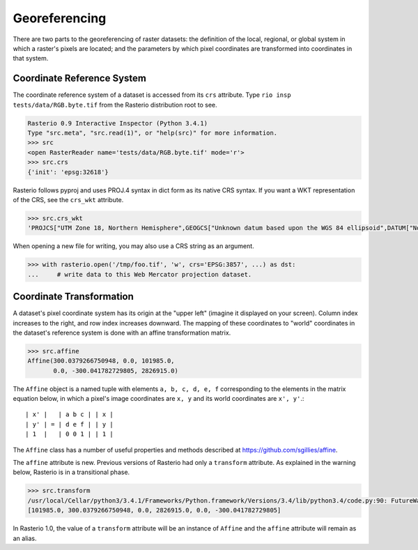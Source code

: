 Georeferencing
**************

There are two parts to the georeferencing of raster datasets: the definition
of the local, regional, or global system in which a raster's pixels are
located; and the parameters by which pixel coordinates are transformed into
coordinates in that system.

Coordinate Reference System
---------------------------

The coordinate reference system of a dataset is accessed from its ``crs``
attribute. Type ``rio insp tests/data/RGB.byte.tif`` from the 
Rasterio distribution root to see.

.. code-block:: pycon

    Rasterio 0.9 Interactive Inspector (Python 3.4.1)
    Type "src.meta", "src.read(1)", or "help(src)" for more information.
    >>> src
    <open RasterReader name='tests/data/RGB.byte.tif' mode='r'>
    >>> src.crs
    {'init': 'epsg:32618'}

Rasterio follows pyproj and uses PROJ.4 syntax in dict form as its native
CRS syntax. If you want a WKT representation of the CRS, see the ``crs_wkt``
attribute.

.. code-block:: pycon

    >>> src.crs_wkt
    'PROJCS["UTM Zone 18, Northern Hemisphere",GEOGCS["Unknown datum based upon the WGS 84 ellipsoid",DATUM["Not_specified_based_on_WGS_84_spheroid",SPHEROID["WGS 84",6378137,298.257223563,AUTHORITY["EPSG","7030"]]],PRIMEM["Greenwich",0],UNIT["degree",0.0174532925199433],AUTHORITY["EPSG","4326"]],PROJECTION["Transverse_Mercator"],PARAMETER["latitude_of_origin",0],PARAMETER["central_meridian",-75],PARAMETER["scale_factor",0.9996],PARAMETER["false_easting",500000],PARAMETER["false_northing",0],UNIT["metre",1,AUTHORITY["EPSG","9001"]],AUTHORITY["EPSG","32618"]]'

When opening a new file for writing, you may also use a CRS string as an
argument.

.. code-block:: pycon

   >>> with rasterio.open('/tmp/foo.tif', 'w', crs='EPSG:3857', ...) as dst:
   ...     # write data to this Web Mercator projection dataset.

Coordinate Transformation
-------------------------

A dataset's pixel coordinate system has its origin at the "upper left" (imagine
it displayed on your screen). Column index increases to the right, and row 
index increases downward. The mapping of these coordinates to "world"
coordinates in the dataset's reference system is done with an affine
transformation matrix.

.. code-block:: pycon

    >>> src.affine
    Affine(300.0379266750948, 0.0, 101985.0,
           0.0, -300.041782729805, 2826915.0)

The ``Affine`` object is a named tuple with elements ``a, b, c, d, e, f``
corresponding to the elements in the matrix equation below, in which 
a pixel's image coordinates are ``x, y`` and its world coordinates are
``x', y'``.::

    | x' |   | a b c | | x |
    | y' | = | d e f | | y |
    | 1  |   | 0 0 1 | | 1 |

The ``Affine`` class has a number of useful properties and methods
described at https://github.com/sgillies/affine.

The ``affine`` attribute is new. Previous versions of Rasterio had only a
``transform`` attribute. As explained in the warning below, Rasterio is in
a transitional phase.

.. code-block:: pycon

    >>> src.transform
    /usr/local/Cellar/python3/3.4.1/Frameworks/Python.framework/Versions/3.4/lib/python3.4/code.py:90: FutureWarning: The value of this property will change in version 1.0. Please see https://github.com/mapbox/rasterio/issues/86 for details.
    [101985.0, 300.0379266750948, 0.0, 2826915.0, 0.0, -300.041782729805]

In Rasterio 1.0, the value of a  ``transform`` attribute will be an instance
of ``Affine`` and the ``affine`` attribute will remain as an alias.

